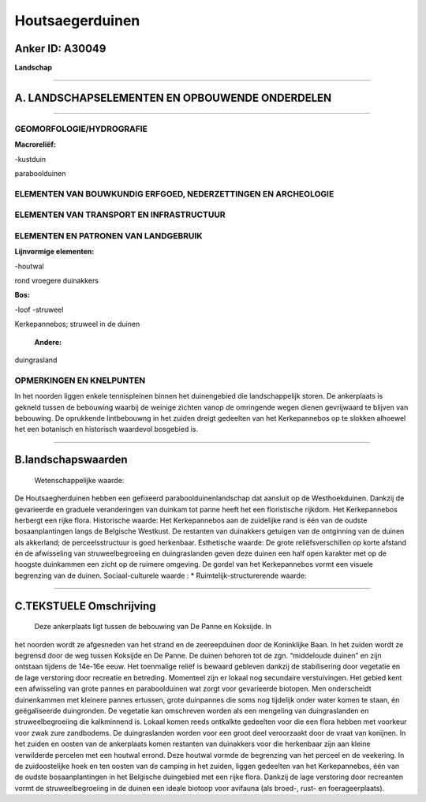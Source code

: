 Houtsaegerduinen
================

Anker ID: A30049
----------------

**Landschap**

--------------

A. LANDSCHAPSELEMENTEN EN OPBOUWENDE ONDERDELEN
-----------------------------------------------

--------------

GEOMORFOLOGIE/HYDROGRAFIE
~~~~~~~~~~~~~~~~~~~~~~~~~

**Macroreliëf:**

-kustduin

paraboolduinen

ELEMENTEN VAN BOUWKUNDIG ERFGOED, NEDERZETTINGEN EN ARCHEOLOGIE
~~~~~~~~~~~~~~~~~~~~~~~~~~~~~~~~~~~~~~~~~~~~~~~~~~~~~~~~~~~~~~~

ELEMENTEN VAN TRANSPORT EN INFRASTRUCTUUR
~~~~~~~~~~~~~~~~~~~~~~~~~~~~~~~~~~~~~~~~~

ELEMENTEN EN PATRONEN VAN LANDGEBRUIK
~~~~~~~~~~~~~~~~~~~~~~~~~~~~~~~~~~~~~

**Lijnvormige elementen:**

-houtwal

rond vroegere duinakkers

**Bos:**

-loof
-struweel

 
Kerkepannebos; struweel in de duinen

 **Andere:**
duingrasland

OPMERKINGEN EN KNELPUNTEN
~~~~~~~~~~~~~~~~~~~~~~~~~

In het noorden liggen enkele tennispleinen binnen het duinengebied die
landschappelijk storen. De ankerplaats is gekneld tussen de bebouwing
waarbij de weinige zichten vanop de omringende wegen dienen gevrijwaard
te blijven van bebouwing. De oprukkende lintbebouwng in het zuiden
dreigt gedeelten van het Kerkepannebos op te slokken alhoewel het een
botanisch en historisch waardevol bosgebied is.

--------------

B.landschapswaarden
-------------------

 Wetenschappelijke waarde:
De Houtsaegherduinen hebben een gefixeerd paraboolduinenlandschap dat
aansluit op de Westhoekduinen. Dankzij de gevarieerde en graduele
veranderingen van duinkam tot panne heeft het een floristische rijkdom.
Het Kerkepannebos herbergt een rijke flora.
Historische waarde:
Het Kerkepannebos aan de zuidelijke rand is één van de oudste
bosaanplantingen langs de Belgische Westkust. De restanten van
duinakkers getuigen van de ontginning van de duinen als akkerland; de
perceelsstructuur is goed herkenbaar.
Esthetische waarde: De grote reliëfsverschillen op korte afstand én
de afwisseling van struweelbegroeiing en duingraslanden geven deze
duinen een half open karakter met op de hoogste duinkammen een zicht op
de ruimere omgeving. De gordel van het Kerkepannebos vormt een visuele
begrenzing van de duinen.
Sociaal-culturele waarde : \*
Ruimtelijk-structurerende waarde:
 

--------------

C.TEKSTUELE Omschrijving
------------------------

 Deze ankerplaats ligt tussen de bebouwing van De Panne en Koksijde. In
het noorden wordt ze afgesneden van het strand en de zeereepduinen door
de Koninklijke Baan. In het zuiden wordt ze begrensd door de weg tussen
Koksijde en De Panne. De duinen behoren tot de zgn. “middeloude duinen”
en zijn ontstaan tijdens de 14e-16e eeuw. Het toenmalige reliëf is
bewaard gebleven dankzij de stabilisering door vegetatie en de lage
verstoring door recreatie en betreding. Momenteel zijn er lokaal nog
secundaire verstuivingen. Het gebied kent een afwisseling van grote
pannes en paraboolduinen wat zorgt voor gevarieerde biotopen. Men
onderscheidt duinenkammen met kleinere pannes ertussen, grote duinpannes
die soms nog tijdelijk onder water komen te staan, én geëgaliseerde
duingronden. De vegetatie kan omschreven worden als een mengeling van
duingraslanden en struweelbegroeiing die kalkminnend is. Lokaal komen
reeds ontkalkte gedeelten voor die een flora hebben met voorkeur voor
zwak zure zandbodems. De duingraslanden worden voor een groot deel
veroorzaakt door de vraat van konijnen. In het zuiden en oosten van de
ankerplaats komen restanten van duinakkers voor die herkenbaar zijn aan
kleine verwilderde percelen met een houtwal errond. Deze houtwal vormde
de begrenzing van het perceel en de veekering. In de zuidoostelijke hoek
en ten oosten van de camping in het zuiden, liggen gedeelten van het
Kerkepannebos, één van de oudste bosaanplantingen in het Belgische
duingebied met een rijke flora. Dankzij de lage verstoring door
recreanten vormt de struweelbegroeiing in de duinen een ideale biotoop
voor avifauna (als broed-, rust- en foerageerplaats).
